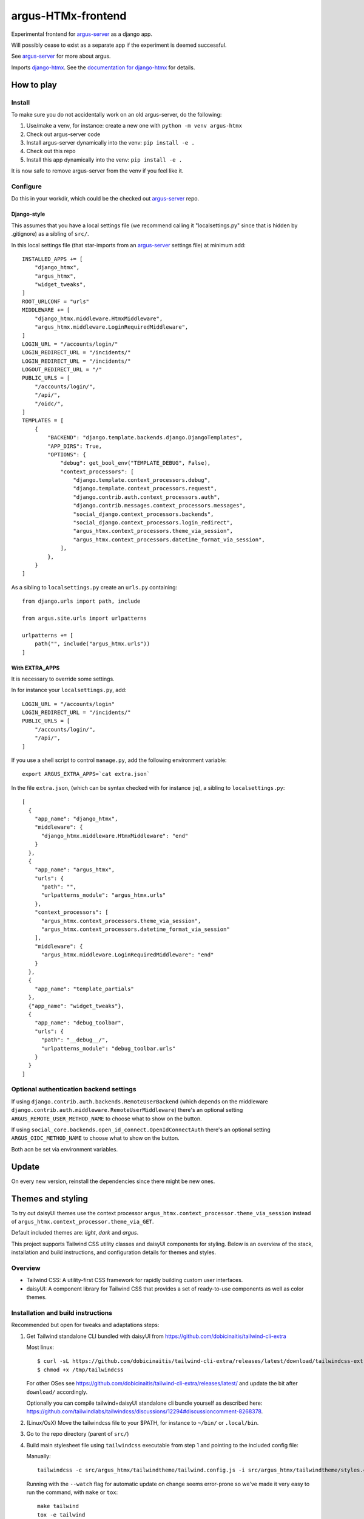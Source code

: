 ===================
argus-HTMx-frontend
===================

Experimental frontend for `argus-server`_ as a django app.

Will possibly cease to exist as a separate app if the experiment is deemed
successful.

See `argus-server`_ for more about argus.

Imports `django-htmx`_. See the `documentation for django-htmx`_
for details.

How to play
===========

Install
-------

To make sure you do not accidentally work on an old argus-server, do the following:

1. Use/make a venv, for instance: create a new one with ``python -m venv argus-htmx``
2. Check out argus-server code
3. Install argus-server dynamically into the venv: ``pip install -e .``
4. Check out this repo
5. Install this app dynamically into the venv: ``pip install -e .``

It is now safe to remove argus-server from the venv if you feel like it.

Configure
---------

Do this in your workdir, which could be the checked out `argus-server`_ repo.

Django-style
~~~~~~~~~~~~

This assumes that you have a local settings file (we recommend calling it
"localsettings.py" since that is hidden by .gitignore) as a sibling of
``src/``.

In this local settings file (that star-imports from an `argus-server`_ settings
file) at minimum add::

    INSTALLED_APPS += [
        "django_htmx",
        "argus_htmx",
        "widget_tweaks",
    ]
    ROOT_URLCONF = "urls"
    MIDDLEWARE += [
        "django_htmx.middleware.HtmxMiddleware",
        "argus_htmx.middleware.LoginRequiredMiddleware",
    ]
    LOGIN_URL = "/accounts/login/"
    LOGIN_REDIRECT_URL = "/incidents/"
    LOGIN_REDIRECT_URL = "/incidents/"
    LOGOUT_REDIRECT_URL = "/"
    PUBLIC_URLS = [
        "/accounts/login/",
        "/api/",
        "/oidc/",
    ]
    TEMPLATES = [
        {
            "BACKEND": "django.template.backends.django.DjangoTemplates",
            "APP_DIRS": True,
            "OPTIONS": {
                "debug": get_bool_env("TEMPLATE_DEBUG", False),
                "context_processors": [
                    "django.template.context_processors.debug",
                    "django.template.context_processors.request",
                    "django.contrib.auth.context_processors.auth",
                    "django.contrib.messages.context_processors.messages",
                    "social_django.context_processors.backends",
                    "social_django.context_processors.login_redirect",
                    "argus_htmx.context_processors.theme_via_session",
                    "argus_htmx.context_processors.datetime_format_via_session",
                ],
            },
        }
    ]

As a sibling to ``localsettings.py`` create an ``urls.py`` containing::

   from django.urls import path, include

   from argus.site.urls import urlpatterns

   urlpatterns += [
       path("", include("argus_htmx.urls"))
   ]

With EXTRA_APPS
~~~~~~~~~~~~~~~

It is necessary to override some settings.

In for instance your ``localsettings.py``, add::

    LOGIN_URL = "/accounts/login"
    LOGIN_REDIRECT_URL = "/incidents/"
    PUBLIC_URLS = [
        "/accounts/login/",
        "/api/",
    ]

If you use a shell script to control ``manage.py``, add the following
environment variable::

    export ARGUS_EXTRA_APPS=`cat extra.json`

In the file ``extra.json``, (which can be syntax checked with for instance
``jq``), a sibling to ``localsettings.py``::

    [
      {
        "app_name": "django_htmx",
        "middleware": {
          "django_htmx.middleware.HtmxMiddleware": "end"
        }
      },
      {
        "app_name": "argus_htmx",
        "urls": {
          "path": "",
          "urlpatterns_module": "argus_htmx.urls"
        },
        "context_processors": [
          "argus_htmx.context_processors.theme_via_session",
          "argus_htmx.context_processors.datetime_format_via_session"
        ],
        "middleware": {
          "argus_htmx.middleware.LoginRequiredMiddleware": "end"
        }
      },
      {
        "app_name": "template_partials"
      },
      {"app_name": "widget_tweaks"},
      {
        "app_name": "debug_toolbar",
        "urls": {
          "path": "__debug__/",
          "urlpatterns_module": "debug_toolbar.urls"
        }
      }
    ]

Optional authentication backend settings
----------------------------------------

If using ``django.contrib.auth.backends.RemoteUserBackend`` (which depends on
the middleware ``django.contrib.auth.middleware.RemoteUserMiddleware``) there's
an optional setting ``ARGUS_REMOTE_USER_METHOD_NAME`` to choose what to show on
the button.

If using ``social_core.backends.open_id_connect.OpenIdConnectAuth`` there's an
optional setting ``ARGUS_OIDC_METHOD_NAME`` to choose what to show on the
button.

Both acn be set via environment variables.

Update
======

On every new version, reinstall the dependencies since there might be new ones.

Themes and styling
==================

To try out daisyUI themes use the context processor
``argus_htmx.context_processor.theme_via_session`` instead of
``argus_htmx.context_processor.theme_via_GET``.

Default included themes are: `light`, `dark` and `argus`.

This project supports Tailwind CSS utility classes and daisyUI components for styling.
Below is an overview of the stack, installation and build instructions, and configuration details for themes and styles.

Overview
--------
* Tailwind CSS: A utility-first CSS framework for rapidly building custom user interfaces.
* daisyUI: A component library for Tailwind CSS that provides a set of ready-to-use components as well as color themes.

Installation and build instructions
-----------------------------------
Recommended but open for tweaks and adaptations steps:

1. Get Tailwind standalone CLI bundled with daisyUI from
   https://github.com/dobicinaitis/tailwind-cli-extra

   Most linux::

        $ curl -sL https://github.com/dobicinaitis/tailwind-cli-extra/releases/latest/download/tailwindcss-extra-linux-x64 -o /tmp/tailwindcss
        $ chmod +x /tmp/tailwindcss

   For other OSes see
   https://github.com/dobicinaitis/tailwind-cli-extra/releases/latest/ and
   update the bit after ``download/`` accordingly.

   Optionally you can compile tailwind+daisyUI standalone cli bundle yourself as described here:
   https://github.com/tailwindlabs/tailwindcss/discussions/12294#discussioncomment-8268378.
2. (Linux/OsX) Move the tailwindcss file to your $PATH, for instance to ``~/bin/`` or ``.local/bin``.
3. Go to the repo directory (parent of ``src/``)
4. Build main stylesheet file using ``tailwindcss`` executable from step 1 and
   pointing to the included config file:

   Manually::

        tailwindcss -c src/argus_htmx/tailwindtheme/tailwind.config.js -i src/argus_htmx/tailwindtheme/styles.css --output src/argus_htmx/static/styles.css

   Running with the ``--watch`` flag for automatic update on change seems
   error-prone so we've made it very easy to run the command, with ``make`` or ``tox``::

        make tailwind
        tox -e tailwind

   Either will rebuild the styles for you.


Customization
-------------

How to customize the look:


*  Override Argus' Tailwind CSS theme defaults and/or choose which daisyUI
   color themes to include. You can do so by updating the default
   ``TAILWIND_THEME_OVERRIDE`` and ``DAISYUI_THEMES`` values respectively
   before running a ``tailwind_config`` management command:

  Via environment variables, for example::

    TAILWIND_THEME_OVERRIDE = '
      {
        "borderWidth": {
          "DEFAULT": "1px"
        },
        "extend": {
          "borderRadius": {
            "4xl": "2rem"
          }
        }
      }
    '
    DAISYUI_THEMES = '
      [
        "light",
        "dark",
        "cyberpunk",
        "dim",
        "autumn",
        { "mytheme": {
            "primary": "#009eb6",
            "primary-content": "#00090c",
            "secondary": "#00ac00",
            "secondary-content": "#000b00",
            "accent": "#ff0000",
            "accent-content": "#160000",
            "neutral": "#262c0e",
            "neutral-content": "#cfd1ca",
            "base-100": "#292129",
            "base-200": "#221b22",
            "base-300": "#1c161c",
            "base-content": "#d0cdd0",
            "info": "#00feff",
            "info-content": "#001616",
            "success": "#b1ea50",
            "success-content": "#0c1302",
            "warning": "#d86d00",
            "warning-content": "#110400",
            "error": "#ff6280",
            "error-content": "#160306"
            }
        }
      ]
    '

  Or by providing corresponding values in your local settings that star-imports from an `argus-server`_ settings file::

        TAILWIND_THEME_OVERRIDE = {...}
        DAISYUI_THEMES = [...]

  Some links that may be relevant for the customization values mentioned above:
    * `daisyUI themes`_
    * `list of daisyUI color names`_
    * `Tailwind CSS theme customization`_

*  Override the default main stylesheet path by providing a ``path_to_stylesheet`` value in a template ``context``.
*  Include additional styles/stylesheets using the ``head`` block in your templates.
*  Generate a Tailwind config file by running the ``tailwind_config`` management
   command. By default the generated file will be based on
   ``src/argus_htmx/tailwindtheme/tailwind.config.template.js`` and expected
   values will be injected with reasonable defaults.

UI Settings
===========

Incident table column customization
-----------------------------------
You can customize which columns are shown in the incidents listing table by overriding the
``INCIDENT_TABLE_COLUMNS`` setting. This setting takes a list of ``str`` or
``argus_htmx.incidents.customization.IncidentTableColumn`` instances. when given a ``str``, this
key must be available in the ``argus_htmx.incidents.customization.BUILTIN_COLUMNS`` dictionary. For
example::

    from argus_htmx.incidents.customization import BUILTIN_COLUMNS, IncidentTableColumn

    INCIDENT_TABLE_COLUMNS = [
        "id",
        "start_time",
        BUILTIN_COLUMNS["description"], # equivalent to just "description"
        IncidentTableColumn( # a new column definition
            name="name",
            label="Custom"
            cell_template="/path/to/template.html"
            context={
                "additional": "value"
            }
        ),

    ]

For inbuilt support for other types of columns see the howtos in `the local docs <docs/howtos/>`_.


.. _django-htmx: https://github.com/adamchainz/django-htmx
.. _argus-server: https://github.com/Uninett/Argus
.. _documentation for django-htmx: https://django-htmx.readthedocs.io/en/latest/
.. _daisyUI themes: https://daisyui.com/docs/themes/
.. _list of daisyUI color names: https://daisyui.com/docs/colors/#-2
.. _tailwind-cli-extra: https://github.com/dobicinaitis/tailwind-cli-extra
.. _Tailwind CSS theme customization: https://tailwindcss.com/docs/theme

Custom widget
-------------

Argus supports showing an extra widget next to the menubar in the incidents listing. This box can
take the width of 1/3 of the window. You can add the widget by creating a context processor that
injects an ``incidents_extra_widget`` variable that points to an html template::

    def extra_widget(request):
        return {
            "incidents_extra_widget": "path/to/_extra_widget.html",
        }

*note* Don't forget to include the context processor in your settings

You could then create ``path/to/_extra_widget.html`` as following::

    <div id="service-status" class="border border-primary rounded-2xl h-full p-2">
      My custom widget
    </div>


Page size
---------

By default, incidents are shown with a page size of ``10`` (ie. 10 rows at a time), and the user can
select a different page size from ``[10, 20, 50, 100]``. It possible to override these settings by
setting the ``ARGUS_INCIDENTS_DEFAULT_PAGE_SIZE`` and ``ARGUS_INCIDENTS_PAGE_SIZES`` setting
respectively.
